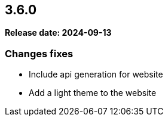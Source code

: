 
== 3.6.0

*Release date: 2024-09-13*

=== Changes fixes

* Include api generation for website
* Add a light theme to the website
